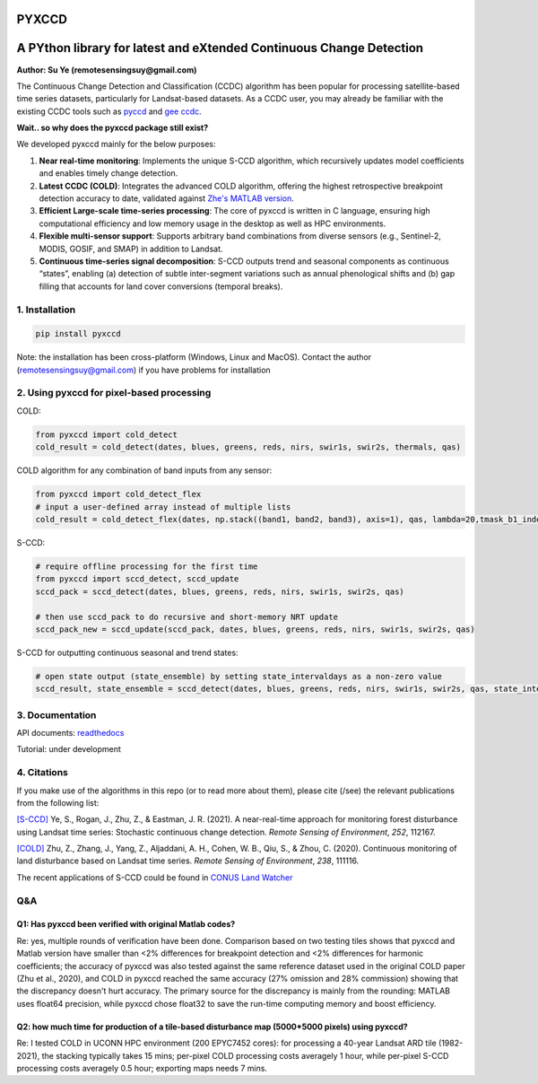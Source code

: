 PYXCCD
======

|GithubActions| |Pypi| |Downloads| |ReadTheDocs|


A PYthon library for latest and eXtended Continuous Change Detection
=============================================================================================================================
**Author: Su Ye (remotesensingsuy@gmail.com)**

The Continuous Change Detection and Classification (CCDC) algorithm has been popular for processing satellite-based time series datasets, particularly for Landsat-based datasets. As a CCDC user, you may already be familiar with the existing CCDC tools such as `pyccd <https://github.com/repository-preservation/lcmap-pyccd>`_ and `gee ccdc <https://developers.google.com/earth-engine/apidocs/ee-algorithms-temporalsegmentation-ccdc>`_.

**Wait.. so why does the pyxccd package still exist?**

We developed pyxccd mainly for the below purposes:
   
1. **Near real-time monitoring**: Implements the unique S-CCD algorithm, which recursively updates model coefficients and enables timely change detection.

2. **Latest CCDC (COLD)**: Integrates the advanced COLD algorithm, offering the highest retrospective breakpoint detection accuracy to date, validated against `Zhe's MATLAB version <https://github.com/Remote-Sensing-of-Land-Resource-Lab/COLD>`_.


3. **Efficient Large-scale time-series processing**: The core of pyxccd is written in C language, ensuring high computational efficiency and low memory usage in the desktop as well as HPC environments.

4. **Flexible multi-sensor support**: Supports arbitrary band combinations from diverse sensors (e.g., Sentinel-2, MODIS, GOSIF, and SMAP) in addition to Landsat.

5. **Continuous time-series signal decomposition**: S-CCD outputs trend and seasonal components as continuous “states”, enabling (a) detection of subtle inter-segment variations such as annual phenological shifts and (b) gap filling that accounts for land cover conversions (temporal breaks).


1. Installation
---------------
.. code:: console

   pip install pyxccd

Note: the installation has been cross-platform (Windows, Linux and MacOS). Contact the author (remotesensingsuy@gmail.com) if you have problems for installation 

2. Using pyxccd for pixel-based processing
----------------------------------------------------------------------------------------------------------------

COLD:

.. code:: python

   from pyxccd import cold_detect
   cold_result = cold_detect(dates, blues, greens, reds, nirs, swir1s, swir2s, thermals, qas)

COLD algorithm for any combination of band inputs from any sensor:

.. code:: python

   from pyxccd import cold_detect_flex
   # input a user-defined array instead of multiple lists
   cold_result = cold_detect_flex(dates, np.stack((band1, band2, band3), axis=1), qas, lambda=20,tmask_b1_index=1, tmask_b2_index=2)

S-CCD:

.. code:: python

   # require offline processing for the first time 
   from pyxccd import sccd_detect, sccd_update
   sccd_pack = sccd_detect(dates, blues, greens, reds, nirs, swir1s, swir2s, qas)

   # then use sccd_pack to do recursive and short-memory NRT update
   sccd_pack_new = sccd_update(sccd_pack, dates, blues, greens, reds, nirs, swir1s, swir2s, qas)

S-CCD for outputting continuous seasonal and trend states:

.. code:: python
   
   # open state output (state_ensemble) by setting state_intervaldays as a non-zero value
   sccd_result, state_ensemble = sccd_detect(dates, blues, greens, reds, nirs, swir1s, swir2s, qas, state_intervaldays=1)

3. Documentation
----------------
API documents: `readthedocs <https://pyxccd.readthedocs.io/en/latest>`_

Tutorial: under development

4. Citations
------------

If you make use of the algorithms in this repo (or to read more about them),
please cite (/see) the relevant publications from the following list:

`[S-CCD] <https://www.sciencedirect.com/science/article/pii/S003442572030540X>`_
Ye, S., Rogan, J., Zhu, Z., & Eastman, J. R. (2021). A near-real-time
approach for monitoring forest disturbance using Landsat time series:
Stochastic continuous change detection. *Remote Sensing of Environment*,
*252*, 112167.

`[COLD] <https://www.sciencedirect.com/science/article/am/pii/S0034425719301002>`_ 
Zhu, Z., Zhang, J., Yang, Z., Aljaddani, A. H., Cohen, W. B., Qiu, S., &
Zhou, C. (2020). Continuous monitoring of land disturbance based on
Landsat time series. *Remote Sensing of Environment*, *238*, 111116.

The recent applications of S-CCD could be found in `CONUS Land Watcher <https://gers.users.earthengine.app/view/nrt-conus>`_

Q&A
---

Q1: Has pyxccd been verified with original Matlab codes?
^^^^^^^^^^^^^^^^^^^^^^^^^^^^^^^^^^^^^^^^^^^^^^^^^^^^^^^^

Re: yes, multiple rounds of verification have been done. Comparison
based on two testing tiles shows that pyxccd and Matlab version have
smaller than <2% differences for breakpoint detection and <2%
differences for harmonic coefficients; the accuracy of pyxccd was also
tested against the same reference dataset used in the original COLD
paper (Zhu et al., 2020), and COLD in pyxccd reached the same accuracy (27%
omission and 28% commission) showing that the discrepancy doesn't hurt
accuracy. The primary source for the discrepancy is mainly from the
rounding: MATLAB uses float64 precision, while pyxccd chose float32 to
save the run-time computing memory and boost efficiency.

Q2: how much time for production of a tile-based disturbance map (5000*5000 pixels) using pyxccd?
^^^^^^^^^^^^^^^^^^^^^^^^^^^^^^^^^^^^^^^^^^^^^^^^^^^^^^^^^^^^^^^^^^^^^^^^^^^^^^^^^^^^^^^^^^^^^^^^^

Re: I tested COLD in UCONN HPC environment (200 EPYC7452 cores): for
processing a 40-year Landsat ARD tile (1982-2021), the stacking
typically takes 15 mins; per-pixel COLD processing costs averagely 1
hour, while per-pixel S-CCD processing costs averagely 0.5
hour; exporting maps needs 7 mins. 


.. |Codecov| image:: https://codecov.io/github/Remote-Sensing-of-Land-Resource-Lab/pyxccd/badge.svg?branch=devel&service=github
   :target: https://codecov.io/github/Remote-Sensing-of-Land-Resource-Lab/pyxccd?branch=devel
.. |Pypi| image:: https://img.shields.io/pypi/v/pyxccd.svg
   :target: https://pypi.python.org/pypi/pyxccd
.. |Downloads| image:: https://img.shields.io/pypi/dm/pyxccd.svg
   :target: https://pypistats.org/packages/pyxccd
.. |ReadTheDocs| image:: https://readthedocs.org/projects/pyxccd/badge/?version=latest
    :target: http://pyxccd.readthedocs.io/en/latest/
.. |GithubActions| image:: https://github.com/Remote-Sensing-of-Land-Resource-Lab/pyxccd/actions/workflows/main.yml/badge.svg?branch=devel
    :target: https://github.com/Remote-Sensing-of-Land-Resource-Lab/pyxccd/actions?query=branch%3Adevel
